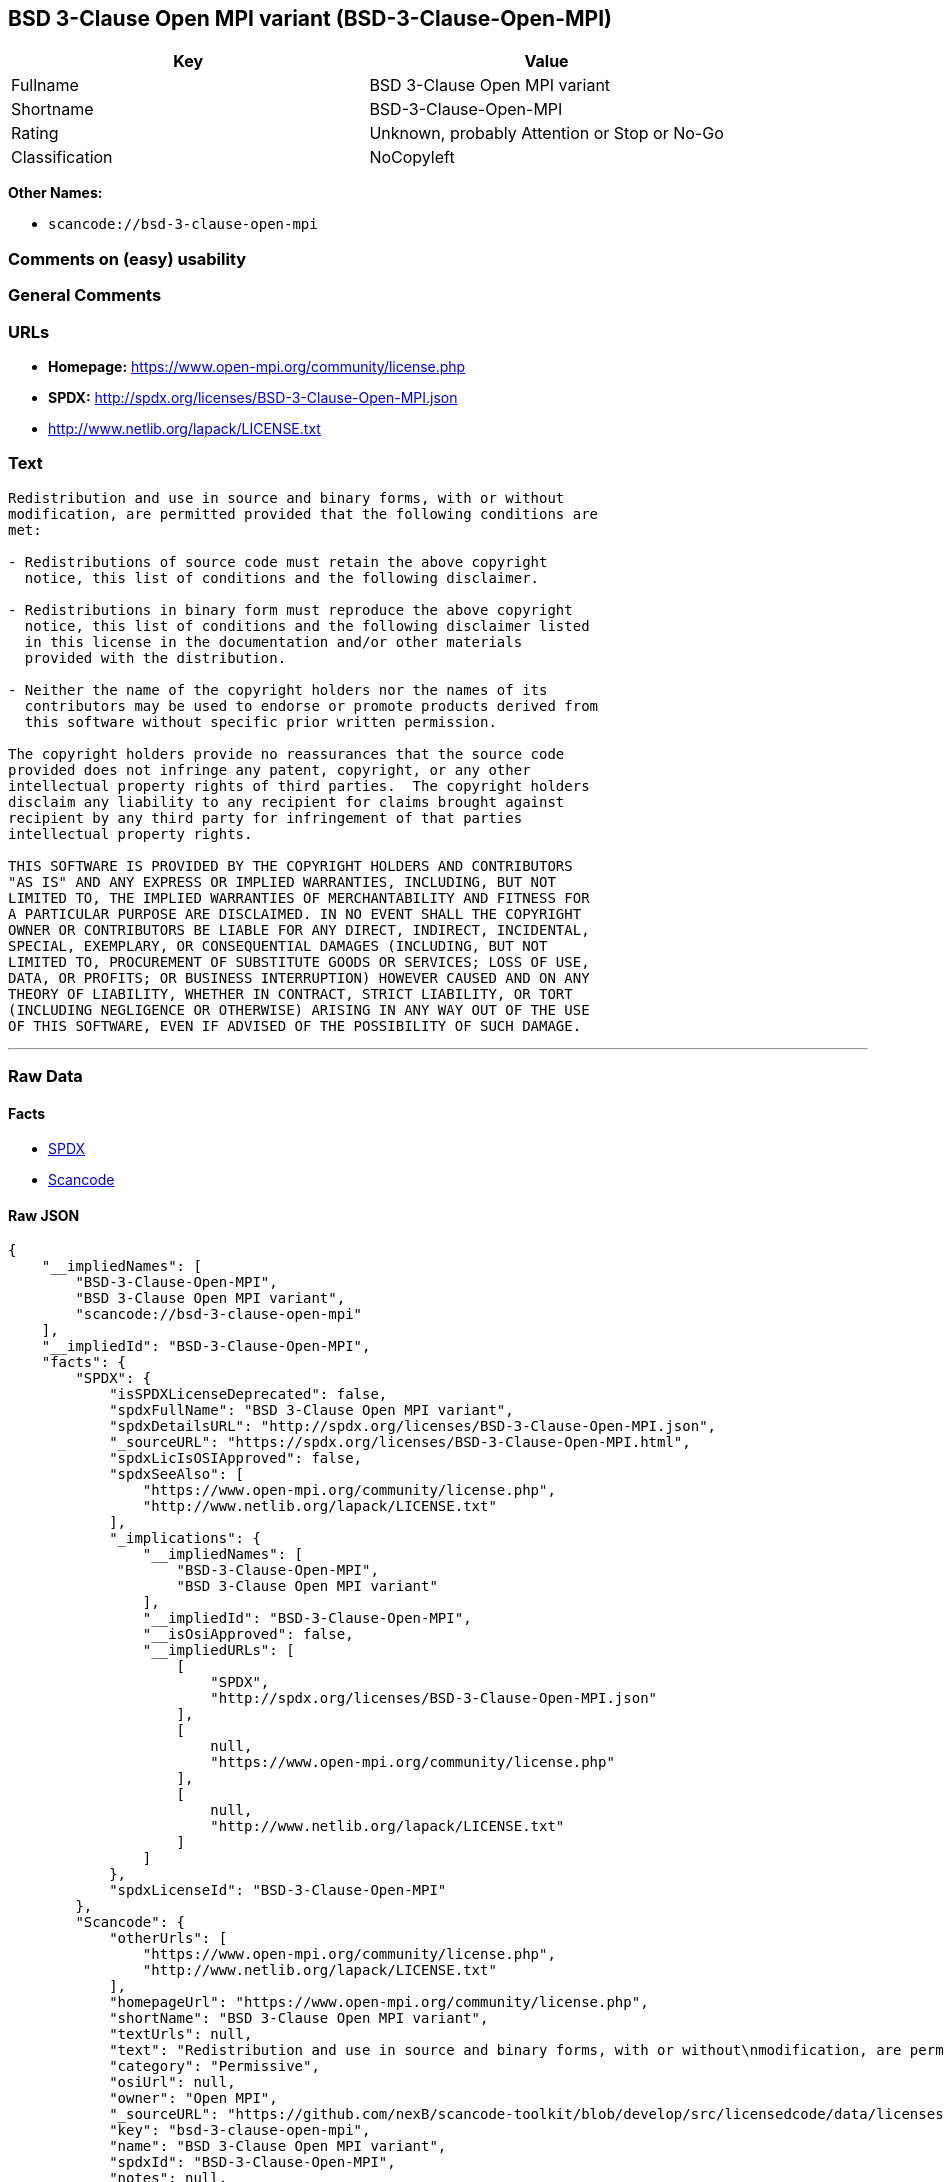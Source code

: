 == BSD 3-Clause Open MPI variant (BSD-3-Clause-Open-MPI)

[cols=",",options="header",]
|===
|Key |Value
|Fullname |BSD 3-Clause Open MPI variant
|Shortname |BSD-3-Clause-Open-MPI
|Rating |Unknown, probably Attention or Stop or No-Go
|Classification |NoCopyleft
|===

*Other Names:*

* `+scancode://bsd-3-clause-open-mpi+`

=== Comments on (easy) usability

=== General Comments

=== URLs

* *Homepage:* https://www.open-mpi.org/community/license.php
* *SPDX:* http://spdx.org/licenses/BSD-3-Clause-Open-MPI.json
* http://www.netlib.org/lapack/LICENSE.txt

=== Text

....
Redistribution and use in source and binary forms, with or without
modification, are permitted provided that the following conditions are
met:

- Redistributions of source code must retain the above copyright
  notice, this list of conditions and the following disclaimer.

- Redistributions in binary form must reproduce the above copyright
  notice, this list of conditions and the following disclaimer listed
  in this license in the documentation and/or other materials
  provided with the distribution.

- Neither the name of the copyright holders nor the names of its
  contributors may be used to endorse or promote products derived from
  this software without specific prior written permission.

The copyright holders provide no reassurances that the source code
provided does not infringe any patent, copyright, or any other
intellectual property rights of third parties.  The copyright holders
disclaim any liability to any recipient for claims brought against
recipient by any third party for infringement of that parties
intellectual property rights.

THIS SOFTWARE IS PROVIDED BY THE COPYRIGHT HOLDERS AND CONTRIBUTORS
"AS IS" AND ANY EXPRESS OR IMPLIED WARRANTIES, INCLUDING, BUT NOT
LIMITED TO, THE IMPLIED WARRANTIES OF MERCHANTABILITY AND FITNESS FOR
A PARTICULAR PURPOSE ARE DISCLAIMED. IN NO EVENT SHALL THE COPYRIGHT
OWNER OR CONTRIBUTORS BE LIABLE FOR ANY DIRECT, INDIRECT, INCIDENTAL,
SPECIAL, EXEMPLARY, OR CONSEQUENTIAL DAMAGES (INCLUDING, BUT NOT
LIMITED TO, PROCUREMENT OF SUBSTITUTE GOODS OR SERVICES; LOSS OF USE,
DATA, OR PROFITS; OR BUSINESS INTERRUPTION) HOWEVER CAUSED AND ON ANY
THEORY OF LIABILITY, WHETHER IN CONTRACT, STRICT LIABILITY, OR TORT
(INCLUDING NEGLIGENCE OR OTHERWISE) ARISING IN ANY WAY OUT OF THE USE
OF THIS SOFTWARE, EVEN IF ADVISED OF THE POSSIBILITY OF SUCH DAMAGE.
....

'''''

=== Raw Data

==== Facts

* https://spdx.org/licenses/BSD-3-Clause-Open-MPI.html[SPDX]
* https://github.com/nexB/scancode-toolkit/blob/develop/src/licensedcode/data/licenses/bsd-3-clause-open-mpi.yml[Scancode]

==== Raw JSON

....
{
    "__impliedNames": [
        "BSD-3-Clause-Open-MPI",
        "BSD 3-Clause Open MPI variant",
        "scancode://bsd-3-clause-open-mpi"
    ],
    "__impliedId": "BSD-3-Clause-Open-MPI",
    "facts": {
        "SPDX": {
            "isSPDXLicenseDeprecated": false,
            "spdxFullName": "BSD 3-Clause Open MPI variant",
            "spdxDetailsURL": "http://spdx.org/licenses/BSD-3-Clause-Open-MPI.json",
            "_sourceURL": "https://spdx.org/licenses/BSD-3-Clause-Open-MPI.html",
            "spdxLicIsOSIApproved": false,
            "spdxSeeAlso": [
                "https://www.open-mpi.org/community/license.php",
                "http://www.netlib.org/lapack/LICENSE.txt"
            ],
            "_implications": {
                "__impliedNames": [
                    "BSD-3-Clause-Open-MPI",
                    "BSD 3-Clause Open MPI variant"
                ],
                "__impliedId": "BSD-3-Clause-Open-MPI",
                "__isOsiApproved": false,
                "__impliedURLs": [
                    [
                        "SPDX",
                        "http://spdx.org/licenses/BSD-3-Clause-Open-MPI.json"
                    ],
                    [
                        null,
                        "https://www.open-mpi.org/community/license.php"
                    ],
                    [
                        null,
                        "http://www.netlib.org/lapack/LICENSE.txt"
                    ]
                ]
            },
            "spdxLicenseId": "BSD-3-Clause-Open-MPI"
        },
        "Scancode": {
            "otherUrls": [
                "https://www.open-mpi.org/community/license.php",
                "http://www.netlib.org/lapack/LICENSE.txt"
            ],
            "homepageUrl": "https://www.open-mpi.org/community/license.php",
            "shortName": "BSD 3-Clause Open MPI variant",
            "textUrls": null,
            "text": "Redistribution and use in source and binary forms, with or without\nmodification, are permitted provided that the following conditions are\nmet:\n\n- Redistributions of source code must retain the above copyright\n  notice, this list of conditions and the following disclaimer.\n\n- Redistributions in binary form must reproduce the above copyright\n  notice, this list of conditions and the following disclaimer listed\n  in this license in the documentation and/or other materials\n  provided with the distribution.\n\n- Neither the name of the copyright holders nor the names of its\n  contributors may be used to endorse or promote products derived from\n  this software without specific prior written permission.\n\nThe copyright holders provide no reassurances that the source code\nprovided does not infringe any patent, copyright, or any other\nintellectual property rights of third parties.  The copyright holders\ndisclaim any liability to any recipient for claims brought against\nrecipient by any third party for infringement of that parties\nintellectual property rights.\n\nTHIS SOFTWARE IS PROVIDED BY THE COPYRIGHT HOLDERS AND CONTRIBUTORS\n\"AS IS\" AND ANY EXPRESS OR IMPLIED WARRANTIES, INCLUDING, BUT NOT\nLIMITED TO, THE IMPLIED WARRANTIES OF MERCHANTABILITY AND FITNESS FOR\nA PARTICULAR PURPOSE ARE DISCLAIMED. IN NO EVENT SHALL THE COPYRIGHT\nOWNER OR CONTRIBUTORS BE LIABLE FOR ANY DIRECT, INDIRECT, INCIDENTAL,\nSPECIAL, EXEMPLARY, OR CONSEQUENTIAL DAMAGES (INCLUDING, BUT NOT\nLIMITED TO, PROCUREMENT OF SUBSTITUTE GOODS OR SERVICES; LOSS OF USE,\nDATA, OR PROFITS; OR BUSINESS INTERRUPTION) HOWEVER CAUSED AND ON ANY\nTHEORY OF LIABILITY, WHETHER IN CONTRACT, STRICT LIABILITY, OR TORT\n(INCLUDING NEGLIGENCE OR OTHERWISE) ARISING IN ANY WAY OUT OF THE USE\nOF THIS SOFTWARE, EVEN IF ADVISED OF THE POSSIBILITY OF SUCH DAMAGE.",
            "category": "Permissive",
            "osiUrl": null,
            "owner": "Open MPI",
            "_sourceURL": "https://github.com/nexB/scancode-toolkit/blob/develop/src/licensedcode/data/licenses/bsd-3-clause-open-mpi.yml",
            "key": "bsd-3-clause-open-mpi",
            "name": "BSD 3-Clause Open MPI variant",
            "spdxId": "BSD-3-Clause-Open-MPI",
            "notes": null,
            "_implications": {
                "__impliedNames": [
                    "scancode://bsd-3-clause-open-mpi",
                    "BSD 3-Clause Open MPI variant",
                    "BSD-3-Clause-Open-MPI"
                ],
                "__impliedId": "BSD-3-Clause-Open-MPI",
                "__impliedCopyleft": [
                    [
                        "Scancode",
                        "NoCopyleft"
                    ]
                ],
                "__calculatedCopyleft": "NoCopyleft",
                "__impliedText": "Redistribution and use in source and binary forms, with or without\nmodification, are permitted provided that the following conditions are\nmet:\n\n- Redistributions of source code must retain the above copyright\n  notice, this list of conditions and the following disclaimer.\n\n- Redistributions in binary form must reproduce the above copyright\n  notice, this list of conditions and the following disclaimer listed\n  in this license in the documentation and/or other materials\n  provided with the distribution.\n\n- Neither the name of the copyright holders nor the names of its\n  contributors may be used to endorse or promote products derived from\n  this software without specific prior written permission.\n\nThe copyright holders provide no reassurances that the source code\nprovided does not infringe any patent, copyright, or any other\nintellectual property rights of third parties.  The copyright holders\ndisclaim any liability to any recipient for claims brought against\nrecipient by any third party for infringement of that parties\nintellectual property rights.\n\nTHIS SOFTWARE IS PROVIDED BY THE COPYRIGHT HOLDERS AND CONTRIBUTORS\n\"AS IS\" AND ANY EXPRESS OR IMPLIED WARRANTIES, INCLUDING, BUT NOT\nLIMITED TO, THE IMPLIED WARRANTIES OF MERCHANTABILITY AND FITNESS FOR\nA PARTICULAR PURPOSE ARE DISCLAIMED. IN NO EVENT SHALL THE COPYRIGHT\nOWNER OR CONTRIBUTORS BE LIABLE FOR ANY DIRECT, INDIRECT, INCIDENTAL,\nSPECIAL, EXEMPLARY, OR CONSEQUENTIAL DAMAGES (INCLUDING, BUT NOT\nLIMITED TO, PROCUREMENT OF SUBSTITUTE GOODS OR SERVICES; LOSS OF USE,\nDATA, OR PROFITS; OR BUSINESS INTERRUPTION) HOWEVER CAUSED AND ON ANY\nTHEORY OF LIABILITY, WHETHER IN CONTRACT, STRICT LIABILITY, OR TORT\n(INCLUDING NEGLIGENCE OR OTHERWISE) ARISING IN ANY WAY OUT OF THE USE\nOF THIS SOFTWARE, EVEN IF ADVISED OF THE POSSIBILITY OF SUCH DAMAGE.",
                "__impliedURLs": [
                    [
                        "Homepage",
                        "https://www.open-mpi.org/community/license.php"
                    ],
                    [
                        null,
                        "https://www.open-mpi.org/community/license.php"
                    ],
                    [
                        null,
                        "http://www.netlib.org/lapack/LICENSE.txt"
                    ]
                ]
            }
        }
    },
    "__impliedCopyleft": [
        [
            "Scancode",
            "NoCopyleft"
        ]
    ],
    "__calculatedCopyleft": "NoCopyleft",
    "__isOsiApproved": false,
    "__impliedText": "Redistribution and use in source and binary forms, with or without\nmodification, are permitted provided that the following conditions are\nmet:\n\n- Redistributions of source code must retain the above copyright\n  notice, this list of conditions and the following disclaimer.\n\n- Redistributions in binary form must reproduce the above copyright\n  notice, this list of conditions and the following disclaimer listed\n  in this license in the documentation and/or other materials\n  provided with the distribution.\n\n- Neither the name of the copyright holders nor the names of its\n  contributors may be used to endorse or promote products derived from\n  this software without specific prior written permission.\n\nThe copyright holders provide no reassurances that the source code\nprovided does not infringe any patent, copyright, or any other\nintellectual property rights of third parties.  The copyright holders\ndisclaim any liability to any recipient for claims brought against\nrecipient by any third party for infringement of that parties\nintellectual property rights.\n\nTHIS SOFTWARE IS PROVIDED BY THE COPYRIGHT HOLDERS AND CONTRIBUTORS\n\"AS IS\" AND ANY EXPRESS OR IMPLIED WARRANTIES, INCLUDING, BUT NOT\nLIMITED TO, THE IMPLIED WARRANTIES OF MERCHANTABILITY AND FITNESS FOR\nA PARTICULAR PURPOSE ARE DISCLAIMED. IN NO EVENT SHALL THE COPYRIGHT\nOWNER OR CONTRIBUTORS BE LIABLE FOR ANY DIRECT, INDIRECT, INCIDENTAL,\nSPECIAL, EXEMPLARY, OR CONSEQUENTIAL DAMAGES (INCLUDING, BUT NOT\nLIMITED TO, PROCUREMENT OF SUBSTITUTE GOODS OR SERVICES; LOSS OF USE,\nDATA, OR PROFITS; OR BUSINESS INTERRUPTION) HOWEVER CAUSED AND ON ANY\nTHEORY OF LIABILITY, WHETHER IN CONTRACT, STRICT LIABILITY, OR TORT\n(INCLUDING NEGLIGENCE OR OTHERWISE) ARISING IN ANY WAY OUT OF THE USE\nOF THIS SOFTWARE, EVEN IF ADVISED OF THE POSSIBILITY OF SUCH DAMAGE.",
    "__impliedURLs": [
        [
            "SPDX",
            "http://spdx.org/licenses/BSD-3-Clause-Open-MPI.json"
        ],
        [
            null,
            "https://www.open-mpi.org/community/license.php"
        ],
        [
            null,
            "http://www.netlib.org/lapack/LICENSE.txt"
        ],
        [
            "Homepage",
            "https://www.open-mpi.org/community/license.php"
        ]
    ]
}
....

==== Dot Cluster Graph

../dot/BSD-3-Clause-Open-MPI.svg